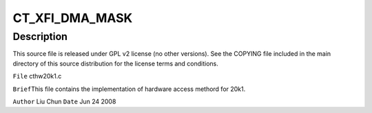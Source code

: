 .. -*- coding: utf-8; mode: rst -*-
.. src-file: sound/pci/ctxfi/cthw20k1.c

.. _`ct_xfi_dma_mask`:

CT_XFI_DMA_MASK
===============

.. c:function::  CT_XFI_DMA_MASK()

.. _`ct_xfi_dma_mask.description`:

Description
-----------

This source file is released under GPL v2 license (no other versions).
See the COPYING file included in the main directory of this source
distribution for the license terms and conditions.

\ ``File``\         cthw20k1.c

\ ``Brief``\ 
This file contains the implementation of hardware access methord for 20k1.

\ ``Author``\       Liu Chun
\ ``Date``\         Jun 24 2008

.. This file was automatic generated / don't edit.

